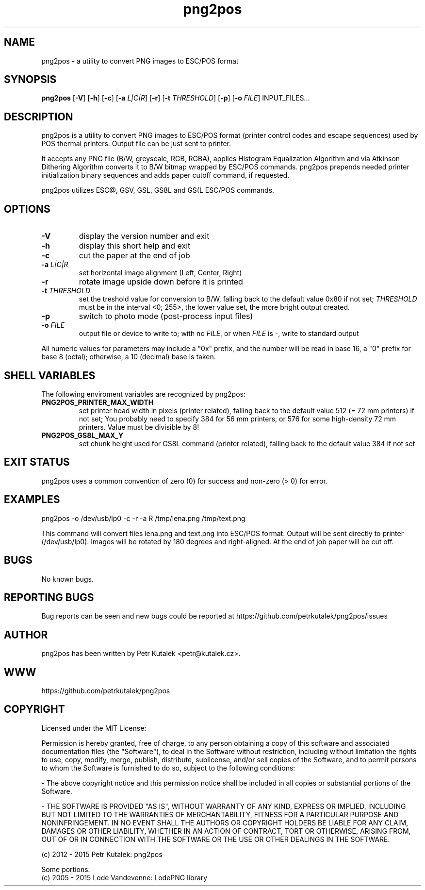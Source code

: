 .TH png2pos 1
.SH NAME
png2pos \- a utility to convert PNG images to ESC/POS format
.SH SYNOPSIS
\fBpng2pos\fR
[\fB\-V\fR]
[\fB\-h\fR]
[\fB\-c\fR]
[\fB\-a\fR \fIL|C|R\fR]
[\fB\-r\fR]
[\fB\-t\fR \fITHRESHOLD\fR]
[\fB\-p\fR]
[\fB\-o\fR \fIFILE\fR]
INPUT_FILES...
.SH DESCRIPTION
png2pos is a utility to convert PNG images to ESC/POS format (printer control codes and escape sequences) used by POS thermal printers.
Output file can be just sent to printer.
.PP
It accepts any PNG file (B/W, greyscale, RGB, RGBA), applies Histogram Equalization Algorithm and via Atkinson Dithering Algorithm
converts it to B/W bitmap wrapped by ESC/POS commands.
png2pos prepends needed printer initialization binary sequences and adds paper cutoff command, if requested.
.PP
png2pos utilizes ESC@, GSV, GSL, GS8L and GS(L ESC/POS commands.
.SH OPTIONS
.TP
.BR \-V
display the version number and exit
.TP
.BR \-h
display this short help and exit
.TP
.BR \-c
cut the paper at the end of job
.TP
.BR "\-a \fIL|C|R\fR"
set horizontal image alignment (Left, Center, Right)
.TP
.BR \-r
rotate image upside down before it is printed
.TP
.BR "\-t \fITHRESHOLD\fR"
set the treshold value for conversion to B/W, falling back to the default value 0x80 if not set;
\fITHRESHOLD\fR must be in the interval <0; 255>, the lower value set, the more bright output created.
.TP
.BR \-p
switch to photo mode (post-process input files)
.TP
.BR "\-o \fIFILE\fR"
output file or device to write to; with no \fIFILE\fR, or when \fIFILE\fR is -, write to standard output
.PP
All numeric values for parameters may include a "0x" prefix, and the number will be read in base 16,
a "0" prefix for base 8 (octal); otherwise, a 10 (decimal) base is taken.
.SH SHELL VARIABLES
The following enviroment variables are recognized by png2pos:
.TP
.BR PNG2POS_PRINTER_MAX_WIDTH
set printer head width in pixels (printer related), falling back to the default value 512 (= 72 mm printers) if not set; 
You probably need to specify 384 for 56 mm printers, or 576 for some high-density 72 mm printers.
Value must be divisible by 8!
.TP
.BR PNG2POS_GS8L_MAX_Y
set chunk height used for GS8L command (printer related), falling back to the default value 384 if not set
.SH EXIT STATUS
png2pos uses a common convention of zero (0) for success and non-zero (> 0) for error.
.SH EXAMPLES
.nf
png2pos -o /dev/usb/lp0 -c -r -a R /tmp/lena.png /tmp/text.png
.fi
.PP
This command will convert files lena.png and text.png into ESC/POS format. Output will be sent directly to printer (/dev/usb/lp0).
Images will be rotated by 180 degrees and right-aligned. At the end of job paper will be cut off.
.SH BUGS
No known bugs.
.SH REPORTING BUGS
Bug reports can be seen and new bugs could be reported at https://github.com/petrkutalek/png2pos/issues
.SH AUTHOR
png2pos has been written by Petr Kutalek <petr@kutalek.cz>.
.SH WWW
https://github.com/petrkutalek/png2pos
.SH COPYRIGHT
Licensed under the MIT License:
.PP
Permission is hereby granted, free of charge, to any person obtaining a copy of this software and associated documentation files (the "Software"), to deal in the Software without restriction, including without limitation the rights to use, copy, modify, merge, publish, distribute, sublicense, and/or sell copies of the Software, and to permit persons to whom the Software is furnished to do so, subject to the following conditions:
.PP
- The above copyright notice and this permission notice shall be included in all copies or substantial portions of the Software.
.PP
- THE SOFTWARE IS PROVIDED "AS IS", WITHOUT WARRANTY OF ANY KIND, EXPRESS OR IMPLIED, INCLUDING BUT NOT LIMITED TO THE WARRANTIES OF MERCHANTABILITY, FITNESS FOR A PARTICULAR PURPOSE AND NONINFRINGEMENT. IN NO EVENT SHALL THE AUTHORS OR COPYRIGHT HOLDERS BE LIABLE FOR ANY CLAIM, DAMAGES OR OTHER LIABILITY, WHETHER IN AN ACTION OF CONTRACT, TORT OR OTHERWISE, ARISING FROM, OUT OF OR IN CONNECTION WITH THE SOFTWARE OR THE USE OR OTHER DEALINGS IN THE SOFTWARE.
.PP
(c) 2012 - 2015 Petr Kutalek: png2pos
.PP
Some portions:
.br
(c) 2005 - 2015 Lode Vandevenne: LodePNG library

